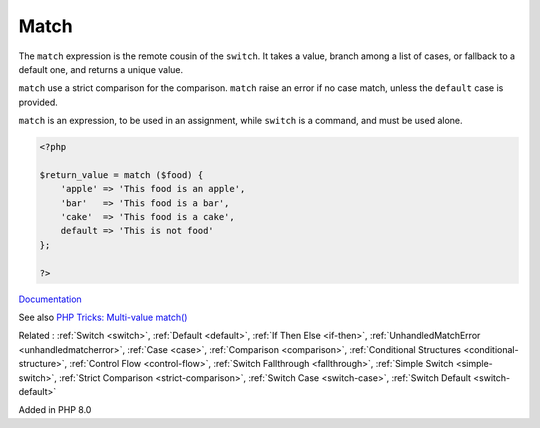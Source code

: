 .. _match:
.. meta::
	:description:
		Match: The ``match`` expression is the remote cousin of the ``switch``.
	:twitter:card: summary_large_image
	:twitter:site: @exakat
	:twitter:title: Match
	:twitter:description: Match: The ``match`` expression is the remote cousin of the ``switch``
	:twitter:creator: @exakat
	:og:title: Match
	:og:type: article
	:og:description: The ``match`` expression is the remote cousin of the ``switch``
	:og:url: https://php-dictionary.readthedocs.io/en/latest/dictionary/match.ini.html
	:og:locale: en


Match
-----

The ``match`` expression is the remote cousin of the ``switch``. It takes a value, branch among a list of cases, or fallback to a default one, and returns a unique value. 

``match`` use a strict comparison for the comparison. ``match`` raise an error if no case match, unless the ``default`` case is provided. 

``match`` is an expression, to be used in an assignment, while ``switch`` is a command, and must be used alone. 


.. code-block:: php
   
   <?php
   
   $return_value = match ($food) {
       'apple' => 'This food is an apple',
       'bar'   => 'This food is a bar',
       'cake'  => 'This food is a cake',
       default => 'This is not food'
   };
   
   ?>


`Documentation <https://www.php.net/manual/en/control-structures.match.php>`__

See also `PHP Tricks: Multi-value match() <https://peakd.com/hive-168588/@crell/php-tricks-multi-value-match>`_

Related : :ref:`Switch <switch>`, :ref:`Default <default>`, :ref:`If Then Else <if-then>`, :ref:`UnhandledMatchError <unhandledmatcherror>`, :ref:`Case <case>`, :ref:`Comparison <comparison>`, :ref:`Conditional Structures <conditional-structure>`, :ref:`Control Flow <control-flow>`, :ref:`Switch Fallthrough <fallthrough>`, :ref:`Simple Switch <simple-switch>`, :ref:`Strict Comparison <strict-comparison>`, :ref:`Switch Case <switch-case>`, :ref:`Switch Default <switch-default>`

Added in PHP 8.0
